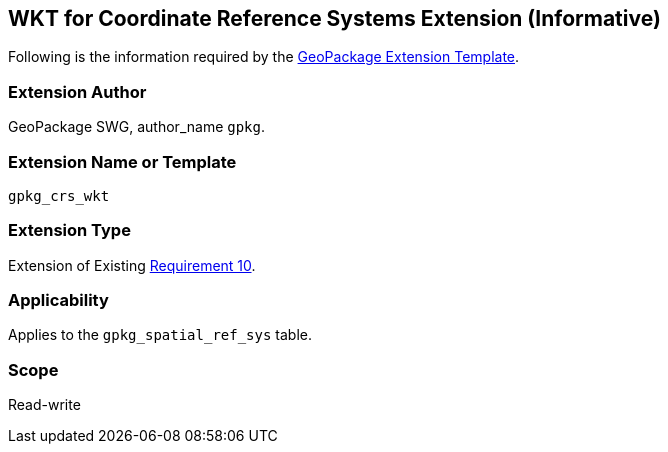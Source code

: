 == WKT for Coordinate Reference Systems Extension (Informative)

Following is the information required by the link:http://www.geopackage.org/spec/#extension_template[GeoPackage Extension Template].

=== Extension Author

GeoPackage SWG, author_name `gpkg`.

=== Extension Name or Template

`gpkg_crs_wkt`

=== Extension Type

Extension of Existing link:https://www.geopackage.org/spec130/#r10[Requirement 10].

=== Applicability

Applies to the `gpkg_spatial_ref_sys` table.

=== Scope

Read-write

